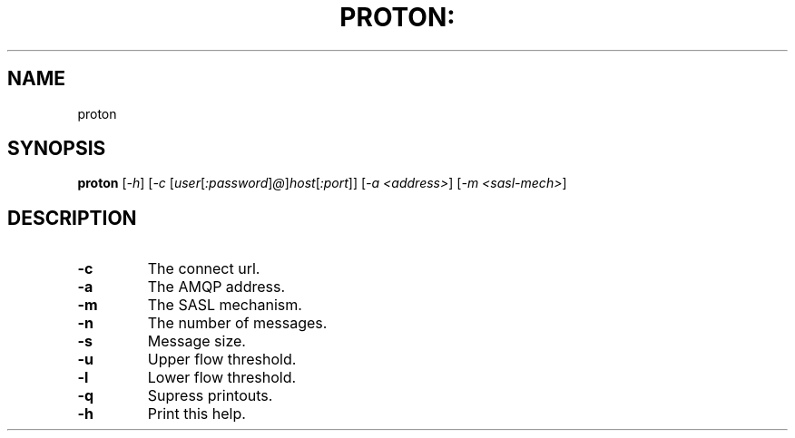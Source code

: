 .\" DO NOT MODIFY THIS FILE!  It was generated by help2man 1.40.12.
.TH PROTON: "1" "November 2012" "proton" "proton man page"
.SH NAME
proton
.SH SYNOPSIS
.B proton
[\fI-h\fR] [\fI-c \fR[\fIuser\fR[\fI:password\fR]\fI@\fR]\fIhost\fR[\fI:port\fR]] [\fI-a <address>\fR] [\fI-m <sasl-mech>\fR]
.SH DESCRIPTION
.TP
\fB\-c\fR
The connect url.
.TP
\fB\-a\fR
The AMQP address.
.TP
\fB\-m\fR
The SASL mechanism.
.TP
\fB\-n\fR
The number of messages.
.TP
\fB\-s\fR
Message size.
.TP
\fB\-u\fR
Upper flow threshold.
.TP
\fB\-l\fR
Lower flow threshold.
.TP
\fB\-q\fR
Supress printouts.
.TP
\fB\-h\fR
Print this help.
.PP
